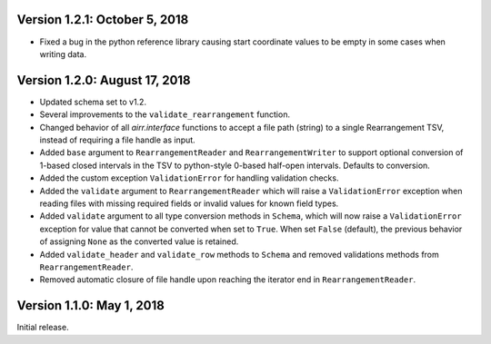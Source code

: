 Version 1.2.1:  October 5, 2018
--------------------------------------------------------------------------------

+ Fixed a bug in the python reference library causing start coordinate values
  to be empty in some cases when writing data.

Version 1.2.0:  August 17, 2018
--------------------------------------------------------------------------------

+ Updated schema set to v1.2.
+ Several improvements to the ``validate_rearrangement`` function.
+ Changed behavior of all `airr.interface` functions to accept a file path
  (string) to a single Rearrangement TSV, instead of requiring a file handle as
  input.
+ Added ``base`` argument to ``RearrangementReader`` and ``RearrangementWriter``
  to support optional conversion of 1-based closed intervals in the TSV to python-style
  0-based half-open intervals. Defaults to conversion.
+ Added the custom exception ``ValidationError`` for handling validation checks.
+ Added the ``validate`` argument to ``RearrangementReader`` which will raise
  a ``ValidationError`` exception when reading files with missing required
  fields or invalid values for known field types.
+ Added ``validate`` argument to all type conversion methods in ``Schema``,
  which will now raise a ``ValidationError`` exception for value that cannot be
  converted when set to ``True``. When set ``False`` (default), the previous
  behavior of assigning ``None`` as the converted value is retained.
+ Added ``validate_header`` and ``validate_row`` methods to ``Schema`` and
  removed validations methods from ``RearrangementReader``.
+ Removed automatic closure of file handle upon reaching the iterator end in
  ``RearrangementReader``.

Version 1.1.0:  May 1, 2018
--------------------------------------------------------------------------------

Initial release.